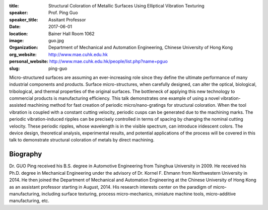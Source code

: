 :title: Structural Coloration of Metallic Surfaces Using Elliptical Vibration
        Texturing
:speaker: Prof. Ping Guo
:speaker_title: Assitant Professor
:date: 2017-06-01
:location: Bainer Hall Room 1062
:image: guo.jpg
:organization: Department of Mechanical and Automation Engineering, Chinese
               University of Hong Kong
:org_website: http://www.mae.cuhk.edu.hk
:personal_website: http://www.mae.cuhk.edu.hk/people/list.php?name=pguo
:slug: ping-guo

Micro-structured surfaces are assuming an ever-increasing role since they
define the ultimate performance of many industrial components and products.
Surface micro-structures, when carefully designed, can alter the optical,
biological, tribological, and thermal properties of the original surfaces. The
bottleneck of applying this new technology to commercial products is
manufacturing efficiency. This talk demonstrates one example of using a novel
vibration-assisted machining method for fast creation of periodic
micro/nano-gratings for structural coloration. When the tool vibration is
coupled with a constant cutting velocity, periodic cusps can be generated due
to the machining marks. The periodic vibration-induced ripples can be precisely
controlled in terms of spacing by changing the nominal cutting velocity. These
periodic ripples, whose wavelength is in the visible spectrum, can introduce
iridescent colors. The device design, theoretical analysis, experimental
results, and potential applications of the process will be covered in this talk
to demonstrate structural coloration of metals by direct machining.

Biography
=========

Dr. GUO Ping received his B.S. degree in Automotive Engineering from Tsinghua
University in 2009. He received his Ph.D. degree in Mechanical Engineering
under the advisory of Dr. Kornel F. Ehmann from Northwestern University in
2014. He then joined the Department of Mechanical and Automation Engineering at
the Chinese University of Hong Kong as an assistant professor starting in
August, 2014. His research interests center on the paradigm of
micro-manufacturing, including surface texturing, process micro-mechanics,
miniature machine tools, micro-additive manufacturing, etc.
